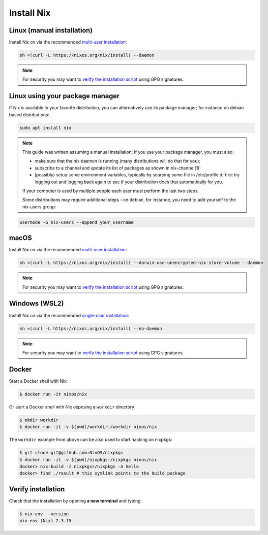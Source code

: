 .. _install-nix:

Install Nix
===========

Linux (manual installation)
---------------------------

Install Nix on via the recommended `multi-user installation <https://nixos.org/manual/nix/stable/#chap-installation>`_:

.. code:: bash

   sh <(curl -L https://nixos.org/nix/install) --daemon

.. note::

  For security you may want to `verify the installation script`_ using GPG signatures.


Linux using your package manager
--------------------------------

If Nix is available in your favorite distribution, you can alternatively use its package manager;
for instance on debian based distributions:

.. code:: bash

   sudo apt install nix

.. note::

  This guide was written assuming a manual installation; if you use your package manager, you must also:

  - make sure that the nix daemon is running (many distributions will do that for you);
  - subscribe to a channel and update its list of packages as shown in nix-channel(1):

    .. code:: base
      nix-channel --add https://nixos.org/channels/nixpkgs-unstable && nix-channel --update
  - (possibly) setup some environment variables, typically by sourcing some file
    in /etc/profile.d;
    first try logging out and logging back again to see if your distribution does that automatically for you.
  If your computer is used by multiple people each user must perform the last two steps.

  Some distributions may require additional steps - on debian, for instance, you need to add yourself to the nix-users group:

.. code:: bash

   usermode -G nix-users --append your_username


macOS
-----

Install Nix on via the recommended `multi-user installation <https://nixos.org/manual/nix/stable/#chap-installation>`_:

.. code:: bash

   sh <(curl -L https://nixos.org/nix/install) --darwin-use-unencrypted-nix-store-volume --daemon


.. note::

   For security you may want to `verify the installation script`_ using GPG signatures.


Windows (WSL2)
--------------

Install Nix on via the recommended `single-user installation <https://nixos.org/manual/nix/stable/#chap-installation>`_:

.. code:: bash

  sh <(curl -L https://nixos.org/nix/install) --no-daemon

.. note::

   For security you may want to `verify the installation script`_ using GPG signatures.


Docker
------

Start a Docker shell with Nix:

.. code:: bash

      $ docker run -it nixos/nix

Or start a Docker shell with Nix exposing a ``workdir`` directory:

.. code:: bash

      $ mkdir workdir
      $ docker run -it -v $(pwd)/workdir:/workdir nixos/nix

The ``workdir`` example from above can be also used to start hacking on nixpkgs:

.. code:: bash

      $ git clone git@github.com:NixOS/nixpkgs
      $ docker run -it -v $(pwd)/nixpkgs:/nixpkgs nixos/nix
      docker> nix-build -I nixpkgs=/nixpkgs -A hello
      docker> find ./result # this symlink points to the build package
   
Verify installation
-------------------

Check that the installation by opening **a new terminal** and typing:


.. code:: bash

   $ nix-env --version
   nix-env (Nix) 2.3.15

.. _verify the installation script: https://nixos.org/download.html#nix-verify-installation
